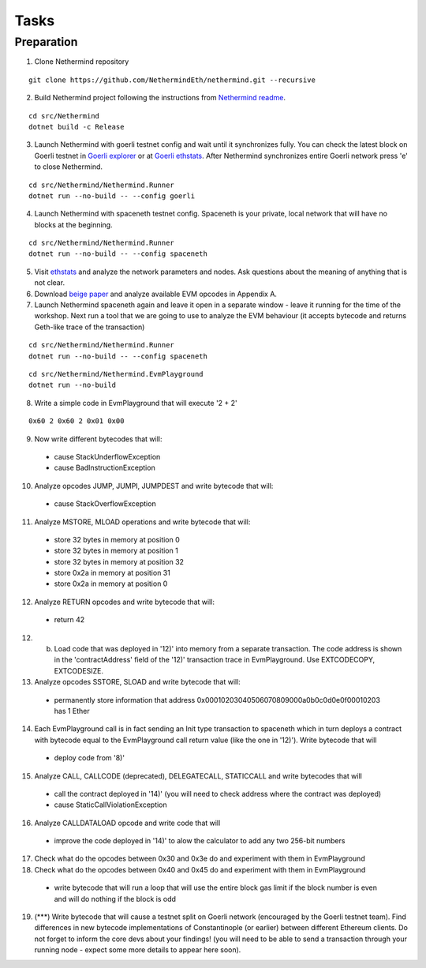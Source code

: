 Tasks
*****

Preparation
^^^^^^^^^^^

1. Clone Nethermind repository

::
 
    git clone https://github.com/NethermindEth/nethermind.git --recursive


2. Build Nethermind project following the instructions from `Nethermind readme <https://github.com/NethermindEth/nethermind/blob/master/README.md>`_.

::
 
    cd src/Nethermind
    dotnet build -c Release

3. Launch Nethermind with goerli testnet config and wait until it synchronizes fully. You can check the latest block on Goerli testnet in `Goerli explorer <https://blockscout.com/eth/goerli/>`_ or at `Goerli ethstats <https://stats.goerli.net/>`_. After Nethermind synchronizes entire Goerli network press 'e' to close Nethermind.

::
 
    cd src/Nethermind/Nethermind.Runner
    dotnet run --no-build -- --config goerli
    
4. Launch Nethermind with spaceneth testnet config. Spaceneth is your private, local network that will have no blocks at the beginning.

::
 
    cd src/Nethermind/Nethermind.Runner
    dotnet run --no-build -- --config spaceneth
    
5. Visit `ethstats <https://ethstats.net/>`_ and analyze the network parameters and nodes. Ask questions about the meaning of anything that is not clear.

6. Download `beige paper <https://github.com/chronaeon/beigepaper/blob/master/beigepaper.pdf>`_ and analyze available EVM opcodes in Appendix A.

7. Launch Nethermind spaceneth again and leave it open in a separate window - leave it running for the time of the workshop. Next run a tool that we are going to use to analyze the EVM behaviour (it accepts bytecode and returns Geth-like trace of the transaction)

::

    cd src/Nethermind/Nethermind.Runner
    dotnet run --no-build -- --config spaceneth
    
::

    cd src/Nethermind/Nethermind.EvmPlayground
    dotnet run --no-build
    
8. Write a simple code in EvmPlayground that will execute '2 + 2'

::

     0x60 2 0x60 2 0x01 0x00
     
9. Now write different bytecodes that will:
 * cause StackUnderflowException
 * cause BadInstructionException

10. Analyze opcodes JUMP, JUMPI, JUMPDEST and write bytecode that will:
 * cause StackOverflowException

11. Analyze MSTORE, MLOAD operations and write bytecode that will:
 * store 32 bytes in memory at position 0
 * store 32 bytes in memory at position 1
 * store 32 bytes in memory at position 32
 * store 0x2a in memory at position 31
 * store 0x2a in memory at position 0

12. Analyze RETURN opcodes and write bytecode that will:
 * return 42
 
12. (b) Load code that was deployed in '12)' into memory from a separate transaction. The code address is shown in the 'contractAddress' field of the '12)' transaction trace in EvmPlayground. Use EXTCODECOPY, EXTCODESIZE.

13. Analyze opcodes SSTORE, SLOAD and write bytecode that will:
 * permanently store information that address 0x00010203040506070809000a0b0c0d0e0f00010203 has 1 Ether
 
14. Each EvmPlayground call is in fact sending an Init type transaction to spaceneth which in turn deploys a contract with bytecode equal to the EvmPlayground call return value (like the one in '12)'). Write bytecode that will
 * deploy code from '8)' 
 
15. Analyze CALL, CALLCODE (deprecated), DELEGATECALL, STATICCALL and write bytecodes that will
 * call the contract deployed in '14)' (you will need to check address where the contract was deployed)
 * cause StaticCallViolationException
 
16. Analyze CALLDATALOAD opcode and write code that will
 * improve the code deployed in '14)' to alow the calculator to add any two 256-bit numbers
 
17. Check what do the opcodes between 0x30 and 0x3e do and experiment with them in EvmPlayground

18. Check what do the opcodes between 0x40 and 0x45 do and experiment with them in EvmPlayground
 * write bytecode that will run a loop that will use the entire block gas limit if the block number is even and will do nothing if the block is odd
 
19. (***) Write bytecode that will cause a testnet split on Goerli network (encouraged by the Goerli testnet team). Find differences in new bytecode implementations of Constantinople (or earlier) between different Ethereum clients. Do not forget to inform the core devs about your findings! (you will need to be able to send a transaction through your running node - expect some more details to appear here soon).
